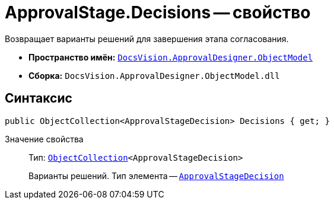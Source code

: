 = ApprovalStage.Decisions -- свойство

Возвращает варианты решений для завершения этапа согласования.

* *Пространство имён:* `xref:api/DocsVision/Platform/ObjectModel/ObjectModel_NS.adoc[DocsVision.ApprovalDesigner.ObjectModel]`
* *Сборка:* `DocsVision.ApprovalDesigner.ObjectModel.dll`

== Синтаксис

[source,csharp]
----
public ObjectCollection<ApprovalStageDecision> Decisions { get; }
----

Значение свойства::
Тип: `xref:api/DocsVision/Platform/ObjectModel/ObjectCollection_CL.adoc[ObjectCollection]<ApprovalStageDecision>`
+
Варианты решений. Тип элемента -- `xref:api/DocsVision/ApprovalDesigner/ObjectModel/ApprovalStageDecision_CL.adoc[ApprovalStageDecision]`
